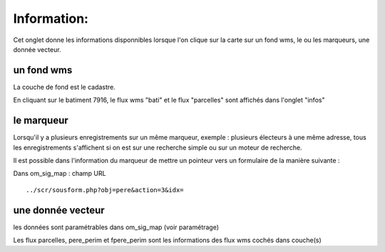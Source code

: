 .. _info:



============
Information:
============

Cet onglet donne les informations disponnibles lorsque l'on clique sur la carte sur un
fond wms, le ou les marqueurs, une donnée vecteur.

un fond wms
===========

.. image:: info_wms.png

La couche de fond est le cadastre.

En cliquant sur le batiment 7916, le flux wms "bati" et le flux "parcelles"  sont affichés dans
l'onglet "infos"

le marqueur
===========

.. image:: info_marqueur_flux.png

Lorsqu'il y a plusieurs enregistrements sur un même marqueur, exemple : plusieurs électeurs
à une même adresse, tous les enregistrements s'affichent si on est sur une recherche simple ou
sur un moteur de recherche.

Il est possible dans l'information du marqueur de mettre un pointeur vers un formulaire
de la manière suivante :

Dans om_sig_map : champ URL ::

    ../scr/sousform.php?obj=pere&action=3&idx= 



une donnée vecteur
==================

.. image:: info_donne_wms.png

les données sont paramétrables dans om_sig_map (voir paramétrage)

Les flux parcelles, pere_perim et fpere_perim sont les informations des flux wms cochés dans couche(s)


